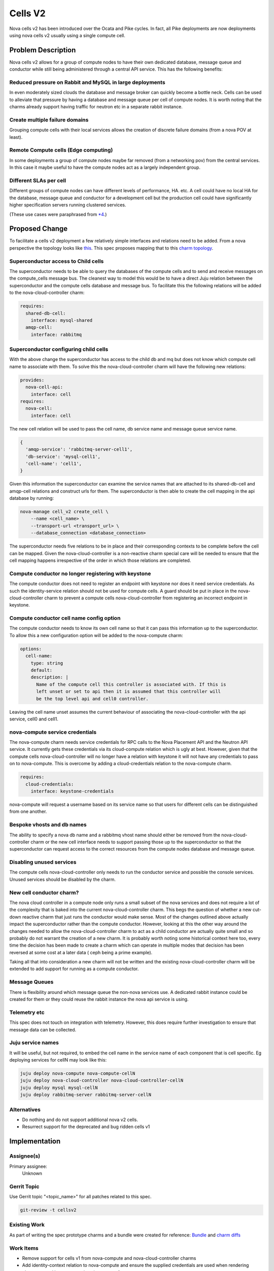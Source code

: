 ..
  Copyright 2018 Canonical UK Ltd

  This work is licensed under a Creative Commons Attribution 3.0
  Unported License.
  http://creativecommons.org/licenses/by/3.0/legalcode

..
  This template should be in ReSTructured text. Please do not delete
  any of the sections in this template.  If you have nothing to say
  for a whole section, just write: "None". For help with syntax, see
  http://sphinx-doc.org/rest.html To test out your formatting, see
  http://www.tele3.cz/jbar/rest/rest.html

========
Cells V2
========

Nova cells v2 has been introduced over the Ocata and Pike cycles. In fact, all
Pike deployments are now deployments using nova cells v2 usually using a single
compute cell.

Problem Description
===================

Nova cells v2 allows for a group of compute nodes to have their own dedicated
database, message queue and conductor while still being administered through
a central API service. This has the following benefits:

Reduced pressure on Rabbit and MySQL in large deployments
---------------------------------------------------------

In even moderately sized clouds the database and message broker can quickly
become a bottle neck. Cells can be used to alleviate that pressure by having a
database and message queue per cell of compute nodes. It is worth noting that
the charms already support having traffic for neutron etc in a separate rabbit
instance.

Create multiple failure domains
-------------------------------

Grouping compute cells with their local services allows the creation of
discrete failure domains (from a nova POV at least).

Remote Compute cells (Edge computing)
-------------------------------------

In some deployments a group of compute nodes maybe far removed (from a
networking pov) from the central services. In this case it maybe useful to have
the compute nodes act as a largely independent group.

Different SLAs per cell
-----------------------

Different groups of compute nodes can have different levels of performance,
HA. etc. A cell could have no local HA for the database, message queue and
conductor for a development cell but the production cell could have
significantly higher specification servers running clustered services.

(These use cases were paraphrased from `*4 <https://www.openstack.org/videos/sydney-2017/adding-cellsv2-to-your-existing-nova-deployment>`_.)

Proposed Change
===============

To facilitate a cells v2 deployment a few relatively simple interfaces and
relations need to be added. From a nova perspective the topology looks like `this <https://docs.openstack.org/nova/latest/_images/graphviz-d1099235724e647ca447c7bd6bf703c607ddf68f.png>`_.
This spec proposes mapping that to this `charm topology <https://docs.google.com/drawings/d/1v5f8ow0aCGrKRIpg3uXsv2zolWsz3mGVGzLnbgUQpKQ/>`_.

Superconductor access to Child cells
------------------------------------

The superconductor needs to be able to query the databases of the compute cells
and to send and receive messages on the compute_cells message bus. The
cleanest way to model this would be to have a direct Juju relation between the
superconductor and the compute cells database and message bus. To facilitate
this the following relations will be added to the nova-cloud-controller charm:

.. code-block:: yaml

  requires:
    shared-db-cell:
      interface: mysql-shared
    amqp-cell:
      interface: rabbitmq


Superconductor configuring child cells
--------------------------------------

With the above change the superconductor has access to the child db and mq but
does not know which compute cell name to associate with them. To solve this the
nova-cloud-controller charm will have the following new relations:


.. code-block:: yaml

  provides:
    nova-cell-api:
      interface: cell
  requires:
    nova-cell:
      interface: cell

The new cell relation will be used to pass the cell name, db service name and
message queue service name.

.. code-block:: python

   {
     'amqp-service': 'rabbitmq-server-cell1',
     'db-service': 'mysql-cell1',
     'cell-name': 'cell1',
   }

Given this information the superconductor can examine the service names that
are attached to its shared-db-cell and amqp-cell relations and construct
urls for them. The superconductor is then able to create the cell mapping in
the api database by running:

.. code-block:: bash

    nova-manage cell_v2 create_cell \
        --name <cell_name> \
        --transport-url <transport_url> \
        --database_connection <database_connection>

The superconductor needs five relations to be in place and their corresponding
contexts to be complete before the cell can be mapped. Given the
nova-cloud-controller is a non-reactive charm special care will be needed to
ensure that the cell mapping happens irrespective of the order in which those
relations are completed.

Compute conductor no longer registering with keystone
-----------------------------------------------------

The compute conductor does not need to register an endpoint with keystone nor
does it need service credentials. As such the identity-service relation should
not be used for compute cells. A guard should be put in place in the
nova-cloud-controller charm to prevent a compute cells nova-cloud-controller
from registering an incorrect endpoint in keystone.

Compute conductor cell name config option
-----------------------------------------

The compute conductor needs to know its own cell name so that it can pass this
information up to the superconductor. To allow this a new configuration option
will be added to the nova-compute charm:

.. code-block:: yaml

  options:
    cell-name:
      type: string
      default:
      description: |
        Name of the compute cell this controller is associated with. If this is
        left unset or set to api then it is assumed that this controller will
        be the top level api and cell0 controller.

Leaving the cell name unset assumes the current behaviour of associating the
nova-cloud-controller with the api service, cell0 and cell1.

nova-compute service credentials
--------------------------------

The nova-compute charm needs service credentials for RPC calls to the Nova
Placement API and the Neutron API service. It currently gets these credentials
via its cloud-compute relation which is ugly at best. However, given that the
compute cells nova-cloud-controller will no longer have a relation with
keystone it will not have any credentials to pass on to nova-compute. This is
overcome by adding a cloud-credentials relation to the nova-compute charm.

.. code-block:: yaml

  requires:
    cloud-credentials:
      interface: keystone-credentials

nova-compute will request a username based on its service name so that users
for different cells can be distinguished from one another.

Bespoke vhosts and db names
---------------------------

The ability to specify a nova db name and a rabbitmq vhost name should either
be removed from the nova-cloud-controller charm or the new cell interface needs
to support passing those up to the superconductor so that the superconductor
can request access to the correct resources from the compute nodes database and
message queue.

Disabling unused services
-------------------------

The compute cells nova-cloud-controller only needs to run the conductor service
and possible the console services. Unused services should be disabled by the
charm.

New cell conductor charm?
-------------------------

The nova cloud controller in a compute node only runs a small subset of the
nova services and does not require a lot of the complexity that is baked
into the current nova-cloud-controller charm. This begs the question of whether
a new cut-down reactive charm that just runs the conductor would make sense.
Most of the changes outlined above actually impact the superconductor rather
than the compute conductor. However, looking at this the other way around the
changes needed to allow the nova-cloud-controller charm to act as a child
conductor are actually quite small and so probably do not warrant the creation
of a new charm. It is probably worth noting some historical context here too,
every time the decision has been made to create a charm which can operate in
multiple modes that decision has been reversed at some cost at a later data (
ceph being a prime example).

Taking all that into consideration a new charm will not be written and the
existing nova-cloud-controller charm will be extended to add support for
running as a compute conductor.

Message Queues
--------------

There is flexibility around which message queue the non-nova services use. A
dedicated rabbit instance could be created for them or they could reuse the
rabbit instance the nova api service is using.

Telemetry etc
--------------

This spec does not touch on integration with telemetry. However, this does
require further investigation to ensure that message data can be collected.

Juju service names
------------------

It will be useful, but not required, to embed the cell name in the service name
of each component that is cell specific. Eg deploying services for cellN
may look like this:


.. code-block:: yaml

    juju deploy nova-compute nova-compute-cellN
    juju deploy nova-cloud-controller nova-cloud-controller-cellN
    juju deploy mysql mysql-cellN
    juju deploy rabbitmq-server rabbitmq-server-cellN


Alternatives
------------

* Do nothing and do not support additional nova v2 cells.
* Resurrect support for the deprecated and bug ridden cells v1

Implementation
==============

Assignee(s)
-----------

Primary assignee:
  Unknown

Gerrit Topic
------------

Use Gerrit topic "<topic_name>" for all patches related to this spec.

.. code-block:: bash

    git-review -t cellsv2

Existing Work
-------------

As part of writing the spec prototype charms and a bundle were created
for reference: `Bundle <https://gist.github.com/gnuoy/9ede4e9d426ea56951c664569e7ad957>`_
and `charm diffs <https://gist.github.com/gnuoy/aff86d0ad616a890ba731a3cb7deef51>`_

Work Items
----------

* Remove support for cells v1 from nova-compute and nova-cloud-controller
  charms
* Add identity-context relation to nova-compute and ensure the supplied
  credentials are used when rendering placement and keystone sections in
  nova.conf
* Add shared-db-cell relation to nova-cloud-controller assuming 'nova'
  database name when requesting access.
* Add amqp-cell relations to nova-cloud-controller assuming 'openstack' vhost
  name when requesting access.
* Add code for registering a  cell to nova-cloud-controller. This will use the
  AMQ and SharedDB contexts from the shared-db-cell and amqp-cell relation
  to create the cell mapping.
* Update nova.conf templates in nova-cloud-controller to only render api db
  url if the nova-cloud-controller is a superconductor.
* Update db initialisation code to only run the relevant cell migration if not
  a superconductor.
* Add nova-cell and nova-cell-api relations and ensure that the shared-db, amqp
  shared-db-cell, amqp-cell and nova-api-cell relations all attempt to register
  compute cells.
* Write bundles to use cells topology
* Check integration with other services (designate and telemetry in particular)

Repositories
------------

No new repositories needed.

Documentation
-------------

* READMEs of nova-cloud-controller and nova-compute will need updating to
  explain new relations and config options.
* Blog with deployment walkthrough and explanation.
* Update Openstack Charm documentation to explain how to do a multi-cell
  deployment
* Add bundle to charm store.

Security
--------

No new security risks that I am aware of

Testing
-------

* A multi-cell topology is probably beyond the scope of amulet tests
* Bundles added to openstack-charm-testing
* Mojo specs

Dependencies
============

None that I can think of

Credits
-------

Much of the benefit of cells etc was lifted from \*4

\*1 https://docs.openstack.org/nova/pike/cli/nova-manage.html
\*2 https://docs.openstack.org/nova/latest/user/cellsv2-layout.html
\*3 https://bugs.launchpad.net/nova/+bug/1742421
\*4 https://www.openstack.org/videos/sydney-2017/adding-cellsv2-to-your-existing-nova-deployment
